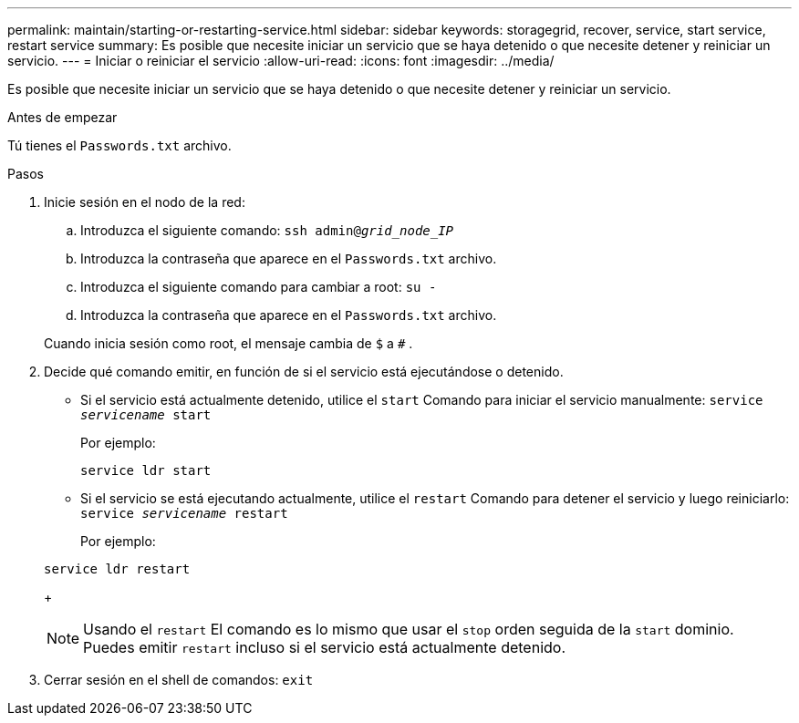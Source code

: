 ---
permalink: maintain/starting-or-restarting-service.html 
sidebar: sidebar 
keywords: storagegrid, recover, service, start service, restart service 
summary: Es posible que necesite iniciar un servicio que se haya detenido o que necesite detener y reiniciar un servicio. 
---
= Iniciar o reiniciar el servicio
:allow-uri-read: 
:icons: font
:imagesdir: ../media/


[role="lead"]
Es posible que necesite iniciar un servicio que se haya detenido o que necesite detener y reiniciar un servicio.

.Antes de empezar
Tú tienes el `Passwords.txt` archivo.

.Pasos
. Inicie sesión en el nodo de la red:
+
.. Introduzca el siguiente comando: `ssh admin@_grid_node_IP_`
.. Introduzca la contraseña que aparece en el `Passwords.txt` archivo.
.. Introduzca el siguiente comando para cambiar a root: `su -`
.. Introduzca la contraseña que aparece en el `Passwords.txt` archivo.


+
Cuando inicia sesión como root, el mensaje cambia de `$` a `#` .

. Decide qué comando emitir, en función de si el servicio está ejecutándose o detenido.
+
** Si el servicio está actualmente detenido, utilice el `start` Comando para iniciar el servicio manualmente: `service _servicename_ start`
+
Por ejemplo:

+
[listing]
----
service ldr start
----
** Si el servicio se está ejecutando actualmente, utilice el `restart` Comando para detener el servicio y luego reiniciarlo: `service _servicename_ restart`
+
Por ejemplo:

+
[listing]
----
service ldr restart
----
+

NOTE: Usando el `restart` El comando es lo mismo que usar el `stop` orden seguida de la `start` dominio.  Puedes emitir `restart` incluso si el servicio está actualmente detenido.



. Cerrar sesión en el shell de comandos: `exit`

